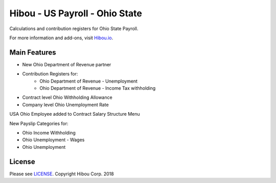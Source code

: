 *******************************
Hibou - US Payroll - Ohio State
*******************************

Calculations and contribution registers for Ohio State Payroll.

For more information and add-ons, visit `Hibou.io <https://hibou.io/>`_.

=============
Main Features
=============

* New Ohio Department of Revenue partner
* Contribution Registers for:
     * Ohio Department of Revenue - Unemployment
     * Ohio Department of Revenue - Income Tax withholding
* Contract level Ohio Withholding Allowance
* Company level Ohio Unemployment Rate

.. image:: https://user-images.githubusercontent.com/15882954/41481725-e1cbd3c4-7087-11e8-8bf7-84843bb2f943.png
    :alt: 'Employee Contract Detail'
    :width: 988
    :align: left

USA Ohio Employee added to Contract Salary Structure Menu

.. image:: https://user-images.githubusercontent.com/15882954/41481743-f1eceb4e-7087-11e8-8d09-dd45551a3fa4.png
    :alt: 'Computed Pay Slip Detail'
    :width: 988
    :align: left

New Payslip Categories for:

* Ohio Income Withholding
* Ohio Unemployment - Wages
* Ohio Unemployment

=======
License
=======
Please see `LICENSE <https://github.com/hibou-io/hibou-odoo-suite/blob/master/LICENSE>`_.
Copyright Hibou Corp. 2018
